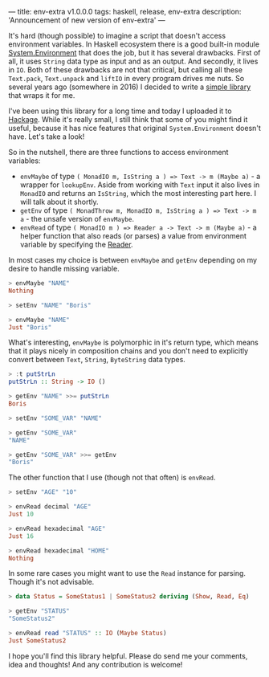 ---
title: env-extra v1.0.0.0
tags: haskell, release, env-extra
description: 'Announcement of new version of env-extra'
---

It's hard (though possible) to imagine a script that doesn't access environment
variables. In Haskell ecosystem there is a good built-in module
[[https://hackage.haskell.org/package/base-4.12.0.0/docs/System-Environment.html][System.Environment]] that does the job, but it has several drawbacks. First of
all, it uses =String= data type as input and as an output. And secondly, it
lives in =IO=. Both of these drawbacks are not that critical, but calling all
these =Text.pack=, =Text.unpack= and =liftIO= in every program drives me nuts.
So several years ago (somewhere in 2016) I decided to write a [[https://github.com/d12frosted/env-extra][simple library]]
that wraps it for me.

I've been using this library for a long time and today I uploaded it to [[https://hackage.haskell.org/package/env-extra][Hackage]].
While it's really small, I still think that some of you might find it useful,
because it has nice features that original =System.Environment= doesn't have.
Let's take a look!

#+BEGIN_HTML
<!--more-->
#+END_HTML

So in the nutshell, there are three functions to access environment variables:

- =envMaybe= of type =( MonadIO m, IsString a ) => Text -> m (Maybe a)= - a
  wrapper for =lookupEnv=. Aside from working with =Text= input it also lives in
  =MonadIO= and returns an =IsString=, which the most interesting part here. I
  will talk about it shortly.
- =getEnv= of type =( MonadThrow m, MonadIO m, IsString a ) => Text -> m a= -
  the unsafe version of =envMaybe=.
- =envRead= of type =( MonadIO m ) => Reader a -> Text -> m (Maybe a)= - a
  helper function that also reads (or parses) a value from environment variable
  by specifying the [[https://hackage.haskell.org/package/text-1.2.4.0/docs/Data-Text-Read.html][Reader]].

In most cases my choice is between =envMaybe= and =getEnv= depending on my
desire to handle missing variable.

#+begin_src haskell
  > envMaybe "NAME"
  Nothing

  > setEnv "NAME" "Boris"

  > envMaybe "NAME"
  Just "Boris"
#+end_src

What's interesting, =envMaybe= is polymorphic in it's return type, which means
that it plays nicely in composition chains and you don't need to explicitly
convert between =Text=, =String=, =ByteString= data types.

#+begin_src haskell
  > :t putStrLn
  putStrLn :: String -> IO ()

  > getEnv "NAME" >>= putStrLn
  Boris

  > setEnv "SOME_VAR" "NAME"

  > getEnv "SOME_VAR"
  "NAME"

  > getEnv "SOME_VAR" >>= getEnv
  "Boris"
#+end_src

The other function that I use (though not that often) is =envRead=.

#+begin_src haskell
  > setEnv "AGE" "10"

  > envRead decimal "AGE"
  Just 10

  > envRead hexadecimal "AGE"
  Just 16

  > envRead hexadecimal "HOME"
  Nothing
#+end_src

In some rare cases you might want to use the =Read= instance for parsing. Though
it's not advisable.

#+begin_src haskell
  > data Status = SomeStatus1 | SomeStatus2 deriving (Show, Read, Eq)

  > getEnv "STATUS"
  "SomeStatus2"

  > envRead read "STATUS" :: IO (Maybe Status)
  Just SomeStatus2
#+end_src

I hope you'll find this library helpful. Please do send me your comments, idea
and thoughts! And any contribution is welcome!
